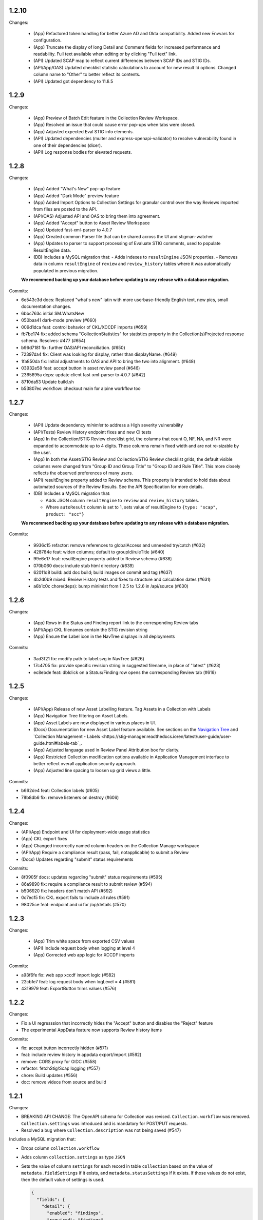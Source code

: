 1.2.10
-----

Changes:

  - (App) Refactored token handling for better Azure AD and Okta compatibility. Added new Envvars for configuration.
  - (App) Truncate the display of long Detail and Comment fields for increased performance and readability. Full text available when editing or by clicking "Full text" link.
  - (API) Updated SCAP map to reflect current differences between SCAP IDs and STIG IDs.  
  - (API/App/OAS) Updated checklist statistic calculations to account for new result Id options. Changed column name to "Other" to better reflect its contents. 
  - (API) Updated got dependency to 11.8.5

1.2.9
-----

Changes:

  - (App) Preview of Batch Edit feature in the Collection Review Workspace.
  - (App) Resolved an issue that could cause error pop-ups when tabs were closed. 
  - (App) Adjusted expected Eval STIG info elements.
  - (API) Updated dependencies (multer and express-openapi-validator) to resolve vulnerability found in one of their dependencies (dicer).
  - (API) Log response bodies for elevated requests.


1.2.8
-----

Changes:

  - (App) Added "What's New" pop-up feature
  - (App) Added "Dark Mode" preview feature
  - (App) Added Import Options to Collection Settings for granular control over the way Reviews imported from files are posted to the API. 
  - (API/OAS) Adjusted API and OAS to bring them into agreement.
  - (App) Added "Accept" button to Asset Review Workspace
  - (App) Updated fast-xml-parser to 4.0.7
  - (App) Created common Parser file that can be shared across the UI and stigman-watcher
  - (App) Updates to parser to support processing of Evaluate STIG comments, used to populate ResultEngine data. 

  - (DB) Includes a MySQL migration that:
    - Adds indexes to ``resultEngine`` JSON properties. 
    - Removes data in column ``resultEngine`` of ``review`` and ``review_history`` tables where it was automatically populated in previous migration.  

  **We recommend backing up your database before updating to any release with a database migration.**


Commits:

- 6e543c3d docs: Replaced "what's new" latin with more userbase-friendly English text, new pics, small documentation changes.
- 6bbc763c initial SM.WhatsNew
- 050baa41 dark-mode preview (#660)
- 009d1dca feat: control behavior of CKL/XCCDF imports (#659)
- fb7be174 fix: added schema "CollectionStatistics" for statistics property in the Collection(s)Projected response schema.  Resolves: #477 (#654)
- b96d7181 fix: further OAS/API reconciliation. (#650)
- 72397da4 fix: Client was looking for display, rather than displayName.  (#649)
- 1fa850da fix: Initial adjustments to OAS and API to bring the two into alignment. (#648)
- 03932e58 feat: accept button in asset review panel (#646)
- 2365895a deps: update client fast-xml-parser to 4.0.7 (#642)
- 8710da53 Update build.sh
- b53807ec workflow: checkout main for alpine workflow too

1.2.7
-----

Changes:

  - (API) Update dependency `minimist` to address a High severity vulnerability
  - (API/Tests) Review History endpoint fixes and new CI tests
  - (App) In the Collection/STIG Review checklist grid, the columns that count O, NF, NA, and NR were expanded to accommodate up to 4 digits. These columns remain fixed width and are not re-sizable by the user.
  - (App) In both the Asset/STIG Review and Collection/STIG Review checklist grids, the default visible columns were changed from "Group ID and Group Title" to "Group ID and Rule Title". This more closely reflects the observed preferences of many users.
  - (API) resultEngine property added to Review schema. This property is intended to hold data about automated sources of the Review Results. See the API Specification for more details. 

  - (DB) Includes a MySQL migration that:
    
    - Adds JSON column ``resultEngine`` to ``review`` and ``review_history`` tables. 
    - Where ``autoResult`` column is set to 1, sets value of resultEngine to  ``{type: "scap", product: "scc"}``

  **We recommend backing up your database before updating to any release with a database migration.**


Commits:

  - 9936c15 refactor: remove references to globalAccess and unneeded try/catch (#632)
  - 428784e feat: widen columns; default to groupId/ruleTitle (#640)
  - 99e6e17 feat: resultEngine property added to Review schema (#638)
  - 070b060 docs: include stub html directory (#639)
  - 62011d8 build: add doc build; build images on commit and tag (#637)
  - 4b2d0b9 mixed: Review History tests and fixes to structure and calculation dates  (#631)
  - a6b1c0c chore(deps): bump minimist from 1.2.5 to 1.2.6 in /api/source (#630)

1.2.6
-----

Changes:

  - (App) Rows in the Status and Finding report link to the corresponding Review tabs
  - (API/App) CKL filenames contain the STIG revision string
  - (App) Ensure the Label icon in the NavTree displays in all deployments

Commits:

  - 3ad3f21 fix: modify path to label.svg in NavTree (#626)
  - 17c4705 fix: provide specific revision string in suggested filename, in place of "latest" (#623)
  - ec8ebde feat: dblclick on a Status/Finding row opens the corresponding Review tab (#616)

1.2.5
-----
​
Changes:

  - (API/App) Release of new Asset Labelling feature. Tag Assets in a Collection with Labels 
  - (App) Navigation Tree filtering on Asset Labels. 
  - (App) Asset Labels are now displayed in various places in UI. 
  - (Docs) Documentation for new Asset Label feature available. See sections on the `Navigation Tree <https://stig-manager.readthedocs.io/en/latest/user-guide/user-guide.html#navigation-tree>`_ and `Collection Management - Labels <https://stig-manager.readthedocs.io/en/latest/user-guide/user-guide.html#labels-tab`_.
  - (App) Adjusted language used in Review Panel Attribution box for clarity.
  - (App) Restricted Collection modification options available in Application Management interface to better reflect overall application security approach. 
  - (App) Adjusted line spacing to loosen up grid views a little.

Commits:

- b662de4 feat: Collection labels (#605)
- 78b8db6 fix: remove listeners on destroy (#606)

1.2.4
-----

Changes:

- (API/App) Endpoint and UI for deployment-wide usage statistics
- (App) CKL export fixes
- (App) Changed incorrectly named column headers on the Collection Manage workspace
- (API/App) Require a compliance result (pass, fail, notapplicable) to submit a Review
- (Docs) Updates regarding "submit" status requirements
  
Commits:

- 8f0905f docs: updates regarding "submit" status requirements (#595)
- 86a9890 fix: require a compliance result to submit review (#594)
- b506920 fix: headers don't match API (#592)
- 0c7ecf5 fix: CKL export fails to include all rules (#591)
- 98025ce feat: endpoint and ui for /op/details (#570)

1.2.3
-----

Changes:

  - (App) Trim white space from exported CSV values
  - (API) Include request body when logging at level 4
  - (App) Corrected web app logic for XCCDF imports

Commits:

- a93f6fe fix: web app xccdf import logic (#582)
- 22cbfe7 feat: log request body when logLevel = 4 (#581)
- 4319979 feat: ExportButton trims values (#576)


1.2.2
-----
Changes:

- Fix a UI regresssion that incorrectly hides the "Accept" button and disables the "Reject" feature
- The experimental AppData feature now supports Review history items

Commits:

- fix: accept button incorrectly hidden (#571)
- feat: include review history in appdata export/import (#562)
- remove: CORS proxy for OIDC (#558)
- refactor: fetchStig/Scap logging (#557)
- chore: Build updates (#556) 
- doc: remove videos from source and build

1.2.1
-----
Changes:

- BREAKING API CHANGE: The OpenAPI schema for Collection was revised. ``Collection.workflow`` was removed. ``Collection.settings`` was introduced and is mandatory for POST/PUT requests.
- Resolved a bug where ``Collection.description`` was not being saved (#547)

Includes a MySQL migration that:

- Drops column ``collection.workflow``
- Adds column ``collection.settings`` as type ``JSON``
- Sets the value of column ``settings`` for each record in table ``collection`` based on the value of ``metadata.fieldSettings`` if it exists, and ``metadata.statusSettings`` if it exists. If those values do not exist, then the default value of settings is used.

  .. code-block:: json
    
    {
      "fields": {
        "detail": {
          "enabled": "findings",
          "required": "findings"
        },
        "comment": {
          "enabled": "always",
          "required": "always"
        }
      },
      "status": {
        "canAccept": true,
        "minAcceptGrant": 3,
        "resetCriteria": "result"
      }
    }

- Removes the keys ``fieldSettings`` and ``statusSettings`` from the value of column ``metadata`` for each record in table ``collection``

**We recommend backing up your database before updating to any release with a database migration.**

Commits: 

- 6622d39 test: collection settings; object creation (#550)
- 675e031 feat: adds Collection.settings (#548)
- fa55151 doc: synchronize build with source (#543)
- 9c071ff fix: add additional images to client dist (#544)

1.2.0
-----
Changes:

- structured logging output from the API as a JSON stream
- build script to generate a minimized client distrubution
- build script to generate signed binaries of the API for Windows and Linux
- updates to the CD workflows
- dependency updates which resolve recently reported security vulnerabilities
- minor bug fixes

Commits:

- 13e4d1a dev: api distribution build script (#541)
- 434e984 refactor: remove client from event path (#540)
- b1903c6 fix: register xtype for STIG revision grid (#539)
- bb374d1 fix: escape quotes in Welcome title and message (#538)
- 459ef3e refactor: JSON_EXTRACT() instead of JSON_VALUE() (#537)
- 19892dc chore: increment copyright year (#536)
- d93bb4d chore: update node modules (#535)
- 7fad835 dev: client distribution build script (#534)
- dff8a9e feat: JSON logging and supporting code (#530)
- 3ac29a5 docs:  updated Logging, Environment Variables, Setup and Deployment docs. (#524)

1.1.0
-----
Includes breaking changes to the OpenAPI definition that affect clients such as `STIG Manager Watcher <https://github.com/NUWCDIVNPT/stigman-watcher>`_. Some properties of the schemas for ``Review...`` and ``ReviewHistory...`` have been changed, renamed or removed:

- ``resultComment`` is renamed to ``detail``
- ``actionComment`` is renamed to ``comment``
- ``action`` is removed
- ``status`` value can be either a string or an object. See the definition for details.

Includes a MySQL migration that changes the schema for tables ``review`` and ``reviewHistory``. 

- The running time of the migration depends on the number of records in those tables. 
- The migration also drops the small, static table ``action``.
- We recommend backing up the database before updating to any release with a database migration. 

Commits:

- ui: styling tweaks (#517)
- docs: consolidated some redundant docs, added info about collection settings, updated screenshots (#514)
- feat: update UI labels (#513)
- feat: review status handling (#511)
  
1.0.42
------
- fix: CKL comments restored (#505)
- oas: Various OAS changes to enable better response validation (#500)
- fix: always sort Collection Review to top (#501)

1.0.41
------
- fix: filter grid on asset name (#498)
- feat: UI support for STIG/revision delete (#491)
- refactor: unhandled rejections (#490)
- doc: Additional documentation updates, links. (#489)
- doc: Added project security policy, security docs, docker trust public key, stigman sample .ckl (#486)
- feat: choice to export mono- or multi-STIG CKLs (#480)
- refactor: await _migrations table (#476)

1.0.40
------
- fix: allowReserved for office query param (#474)
- deps: rm connect,compression, request; update xlsx-template (#473)
- feat: STIG Library feature introduced (#472)
- refactor: ui rendering (#471)
- refactor: reduce web client smells (#470)
- feat: column filters (#469)
- chore: fictionalize appdata city (#468)
- chore: remove unused client dockerfile (#467)
- fix: encode office query param (#466)
- feat: userObject.display tries username or servicename (#463)

1.0.0-beta.39
-----------------------
This is the last release to have a `beta` designation. Several UI enhancements are introduced, including:

- `New names for the Review commentary fields <https://stig-manager.readthedocs.io/en/latest/user-guide/user-guide.html#review-panel>`_
- `New settings for Reviews in Collection Management <https://stig-manager.readthedocs.io/en/latest/user-guide/user-guide.html#collection-settings-tab>`_
- `Ability to display a custom image and text in the Home tab Welcome panel <https://stig-manager.readthedocs.io/en/latest/installation-and-setup/environment-variables.html#id3>`_

There is a database migration included in this release that moves the data in table stats_asset_stig to stig_asset_map.

- feat: Welcome message enhancements (#461)
- feat: experimental CORS proxy for OIDC (#460)
- docs: updated screenshots, added care and feeding, autoresult, and CORS sections, updated terminology, many other small fixes. (#462)
- feat: welcome widget icon/text can be customized (#458)
- feat: UI support for rejectedCount, minTs, maxTs (#456)
- feat: updated loading screen for the UI (#457)
- feat: statusStats with rejectCount, minTs, maxTs (#454)
- fix: query param inadvertently marked as path param in Asset/getChecklistByAsset (#453)
- feat: GET /op/definition endpoint with JSONPath (#452)
- feat: Web app updates (#442)
- feat: relaxed CKL revision checks by default (#450)
- deps: remove unused patch-package (#449)
- test: limit bootstrap wait to 45 seconds (#448)
- deps: updating jwks-rsa to 2.0.4 removes axios (#446)
- refactor: move stats to stig_asset_map (#431)
- refactor: reduce duplicated code for data migrations (#433)
- feat: adds new review-history endpoints (#417)

1.0.0-beta.38
-----------------------
- fix: don't sort for history projection (#419)
- doc: include build in Docker image and serve with express (#414)
- fix: setting stig-asset access was generating 404 incorrectly  (#416)
- fix: don't sort reviews to workaround MySQL bug (#411)
- feat: deleting a STIG updates related tables (#409)
- feat: UI keeps tokens refreshed (#408)

1.0.0-beta.37
-----------------------
- feat: support generic OIDC providers (#403)
- fix: cci param, added checks for projections to tests (#404)
- feat: Adds metadata handling for Assets and Collections (#396)
- feat: STIGMAN_DEV_RESPONSE_VALIDATION environment variable (#398)
- fix: access control checks for assets (#400)
- chore: update sample appdata (#394)
- fix: implement delete STIG revision (#383)
- feat: Removed global_access privilege (#386)
- feat: UI for asset transfers (#385)
- feat: switched OpenAPI validation/router library to express-openapi-validator (#382)
- feat: continue on corrupted member of STIG zip (#377)
- feat: continue on error when importing zips of STIGs (#376)
- feat: All users can access Collection Review (#375)
- fix: use promise interface for conn.query() (#372)
- fix: implement CCI endpoints (#363)
- fix: recalculate stats on Review delete (#367)
- feat: add name and email to User object (#369)
- fix: UI sends correct projections (#368)
- fix: implement GET /stigs/rules/{ruleId} (#354)

Introduced new envvars, which deprecate existing envvars in some cases:

- ``STIGMAN_OIDC_PROVIDER`` deprecates ``STIGMAN_API_AUTHORITY``
- ``STIGMAN_CLIENT_EXTRA_SCOPES`` is new
- ``STIGMAN_CLIENT_ID`` deprecates ``STIGMAN_CLIENT_KEYCLOAK_CLIENTID``
- ``STIGMAN_CLIENT_OIDC_PROVIDER`` deprecates ``STIGMAN_CLIENT_KEYCLOAK_AUTH`` and ``STIGMAN_CLIENT_KEYCLOAK_REALM``
- ``STIGMAN_JWT_PRIVILEGES_CLAIM`` deprecates ``STIGMAN_JWT_ROLES_CLAIM``
- ``STIGMAN_SWAGGER_OIDC_PROVIDER`` deprecates ``STIGMAN_SWAGGER_AUTHORITY``

1.0.0-beta.36
-----------------------
- fix: UI now handles missing vulnDiscussion (#361)
- doc: Fixed link to create new github issues (#358)

1.0.0-beta.35
-----------------------
- doc: document Attachment feature; reorganize with minor terminology changes. (#357)
- feat: Review metadata and attachments (#353)
- fix: implement MySQL deleteReviewByAssetRule method (#351)
- chore: remove CKL/SCAP import endpoint (#343)
- doc: Updates to contribution docs, node.js envvar setting (#339)
- fix: Format roles claim for optional chaining (#338)

There is a database migration included in this release that adds a metadata column to the review table with a default value of {}. No other changes are made to the schemas and no data is moved, modified, or deleted.


1.0.0-beta.34
-----------------------
- fix: Refactor Env.js/keycloak.json handling (#335)
- feat: SCAP benchmarkId Map (#329)
- feat: History -> Log, include current Review (#328)
- feat: Dynamically generate Env.js and keycloak.json (#327)
- feat: Verbose logging of AUTH bootstrap errors (#325)
- docs: contributing information updated (#326)
- build(deps): bump urllib3 from 1.26.4 to 1.26.5 in /docs (#321)
- docs: Updates to project Contributing docs (#318)
- chore: Matched workflow name and job name
- feat: gave Iron Bank its own workflow file so it can be run independently (#315)

1.0.0-beta.33
-----------------------
- doc: relative link to video was wrong for top-level index.rst file (#311)
- doc: updates to docs and tests relating to Not Reviewed functionality. Workflow change for new Test Collection folder. (#308)
- feat: Accept all XCCDF result values (#307)

1.0.0-beta.32
-----------------------
- fix: Throttle requests for Submit All (#306)
- docs: follow code.mil guidance on license.md file (#301)
- build(deps): bump hosted-git-info from 2.8.8 to 2.8.9 in /api/source (#302)
- fix: Check for collectionId in event handlers (#299)
- build(deps): bump handlebars from 4.7.6 to 4.7.7 in /api/source (#296)
- build(deps): bump lodash from 4.17.19 to 4.17.21 in /api/source (#297)
- fix: Asset endpoints: test coverage, implementation (#295)

1.0.0-beta.31
-----------------------
- fix #275: handle rule-result without check (#290)
- feat: Drag from Review History (#288)
- fix #145: Review vetting for all users (#285)
- feat: Endpoint updates (#284)
- docs: Added default_group to prevent guid generation, removed doctrees, added a bit of info to Contributing doc. (#281)
- chore: remove obsolete docker dir (#278)
- fix #276: remove reference to database 'stigman'

1.0.0-beta.30
-----------------------
- fix #270: ROLE element default value 'None' (#272)
- fix #266: sanitize exported filenames (#273)
- ironbank => development sign+image

1.0.0-beta.29
-----------------------
- fix #256: CKL site/instance handling; UI refactor (#268)

1.0.0-beta.28
-----------------------
- fix #264: Display feedback for rejected reviews (#265)
- fix: Filter members only on .xml extension  (#260)
- fix: New/Delete => Assign/Unassign (#261)
- fix: SET NAME to utf8mb4 encoding (#262)
- feat: format roles claim with bracket notation and optional chaining (#190)
- fix: cast userId as char (#249)
- fix: handle property chains with hyphens (#257)
- fix: create date is not ISO8601 UTC (#189)
- fix: response schema for /opt/configuration (#147)
- fix: Attach => Assign STIG (#118)
- fix: log servicename if present (#198)

1.0.0-beta.27
-----------------------
Migrates MySQL
Migration notes included in #251 

- feat: Ext.LoadMask looks for store.smMaskDelay (#254)
- fix: batch import continues on error, refreshes grids (#252)
- fix: increased length of asset name,ip,mac,fqdn and allow more nulls  (#251)

1.0.0-beta.26
-----------------------
- fix: sticky bit for world-writable dirs created by npm (#245)
- feat: mercury-medium color is more blue (#243)
- feat: Tooltips for Review labels and headers (#240) (#242)
- doc: updates regarding ckl -> stigman field mappings, clients folder when running from source (#241)
- build(deps): bump urllib3 from 1.26.3 to 1.26.4 in /docs (#238)
- feat: Manage Assets -> multi-delete (#232), columns (#236)

1.0.0-beta.25
-----------------------
- chore: remove unused oracledb dependency (#229)
- Multiple fix and features (#228)
- fix: fetch STIG/SCAP if configured at bootstrap (#227)

1.0.0-beta.24
-----------------------
- Multiple fixes and features (#225)
- fix: Exports on multiple reports (#224)
- doc: Added a little more about .ckl and data handling (#223)
- build(deps): bump y18n from 3.2.1 to 3.2.2 in /api/source
- fix: reduce deadlock potential (#216)

1.0.0-beta.23
-----------------------
- fix: remove hard-coded reference to schema (#211)
- feat: UI shows collectionId (#210)
- feat: progress bar styling (#209)
- Common tasks elaboration, other edits (#208)
- feat: case-sensitive collation for benchmarkId in MySQL (#206)
- feat: name-match params and duplicate handling (#204)
- doc: Added some documentation about new .ckl archive export feature. (#203)
- adjust path to docker readme (#196)

1.0.0-beta.22
-----------------------
- fix: Improved output when importing STIG XML (#192)
- fix: case-insensitive filename matching (#192)
- feat: Collection export management (#169)
- docs: Build documentation with Sphinx (#188)

1.0.0-beta.21
-----------------------

- fix: Set Ext.Layer z-index default = 9000 (#185)

1.0.0-beta.20
------------------
- fix: Log username for unauthorized requests (#178)
- feat: File uploads use memory storage (#180)

1.0.0-beta.19
---------------
- feat: Export Collection-STIG CKL archive (#176)
- fix: inline row editors (#167) (#174)

1.0.0-beta.18
--------------------
- feat: Preview tabs for workspaces (#172)

1.0.0-beta.17
----------------------
- fix: Reviews for non-current ruleIds (#155)
- fix: Saving unchanged Review updates timestamp (#153)
- fix: increase test coverage (#151)

1.0.0-beta.16
-----------------------
- feat: Asset-STIG CKL import UI enhancements (#86) (#143)
- fix: GET /collections/{collectionId}/poam fail with 500 (#141) (#142)
- fix: Implement submit all from Asset-STIG UI (#88)
- feat: Iron Bank base image in CD workflow (#139)
- feat: HEALTHCHECK and FROM argument (#108)
- feat: Support older MySQL syntax and check minimum version (PR #137)
- fix: access is set for lvl1 users only (#121)
- fix: Make note of accessLevel requirements (#102)
- fix: Remove unused Findings projections (#101)

1.0.0-beta.15
-----------------------
- feat: check MySQL version during startup (#136)
- fix: Support older MySQL syntax for now (#135)
- fix: access is set for lvl1 users only (#121)
- fix: Make note of accessLevel requirements (#102)
- fix: Remove unused Findings projections (#101)

1.0.0-beta.14
-------------------------
- fix: Remove standard feedback widget (#120)
- more info about workflow, possible configurations, and default db port update (#127)
- Merge PR #119 from cd-rite
- Added commented-out test for Issue #113 (#115)
- API testing README (#114)

1.0.0-beta.13
------------------------
- fix: API issues #97 #98 (#111)
- fix: Tab stays open on Collection Delete (#92)
- fix: Individual Findings not listing STIG (#96)
- fix: Delete Grant is always active (#81)

1.0.0-beta.12
-------------------------
- Merge pull request #93
- Remove typeCast handling for JSON (#62)
- fix: UI Import results completion message (#58)
- fix: collection review filter (#64)
- HTML entities in CKL are not decoded (#63)
- Update jwks-rsa to 1.12.1(#74)

1.0.0-beta.11
---------------------
- Experimental appdata example (#66)

1.0.0-beta.10
------------------------
- Bump ini from 1.3.5 to 1.3.8 in /api/source (#60)
- Action Comments do not import if there is no Action (#61)

1.0.0-beta.9
------------------------
- Provide guidance for non-localhost browsers (#54)
- Client CKL/SCAP import less verbose (#55)
- (fix) UI: Metadata has malformed History property
- Comment out unimplemented endpoints

1.0.0-beta.8
-----------------------
- (fix) #47 ungranted reviews for lvl1 (#48)
- Update import_realm.json
- redirects include HTTPS and remove MQTT
- (fix) Empty string scope not failing #42
- Added more comprehensive testing, altered workflow for efficiency (#43)

1.0.0-beta.7
-------------------
- (fix) stigGrant projection #40

1.0.0-beta.6
--------------------
- ovalCount based on ruleId instead of benchmarkId

1.0.0-beta.5
------------------------
- Migration of v_current_rev to support draft STIGs

1.0.0-beta.4
----------------------
- BUG: "All checks" drop down filter doesn't work (#32)
- Additional collection review updates
- Version in package.json
- Handle concurrent Ext.Ajax requests that delete pub.headers

1.0.0-beta.3
-----------------
Fixes:
- UI: Collection->Reports->Findings workspace failed to open
- API: Issue #29 max json body and upload envvars
- UI: Closing message box was confirming action
- UI: Import STIG message box mistitled
- UI: Call updateToken() before direct fetch/xhr

1.0.0-beta.2
-------------------
Fixed GitHub Issue #27. STIG checklist imports were critically affected by a regression introduced with beta.1

1.0.0-beta.1
----------------------
Numerous enhancements and bug fixes, including token handling and better concurrency. The project is ready for non-production deployments and pilots to demonstrate suitability for first production release.

1.0.0-beta
-------------------

This is the initial beta release of STIG Manager




